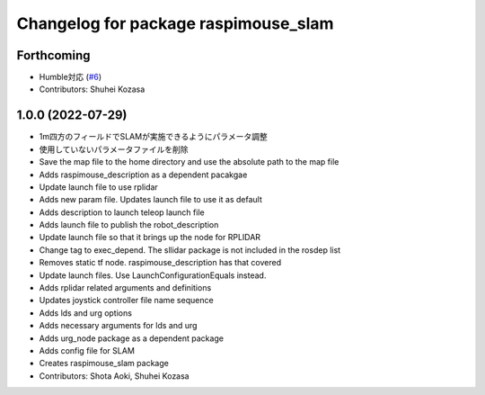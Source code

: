 ^^^^^^^^^^^^^^^^^^^^^^^^^^^^^^^^^^^^^
Changelog for package raspimouse_slam
^^^^^^^^^^^^^^^^^^^^^^^^^^^^^^^^^^^^^

Forthcoming
-----------
* Humble対応 (`#6 <https://github.com/rt-net/raspimouse_slam_navigation_ros2/issues/6>`_)
* Contributors: Shuhei Kozasa

1.0.0 (2022-07-29)
------------------
* 1m四方のフィールドでSLAMが実施できるようにパラメータ調整
* 使用していないパラメータファイルを削除
* Save the map file to the home directory and use the absolute path to the map file
* Adds raspimouse_description as a dependent pacakgae
* Update launch file to use rplidar
* Adds new param file. Updates launch file to use it as default
* Adds description to launch teleop launch file
* Adds launch file to publish the robot_description
* Update launch file so that it brings up the node for RPLIDAR
* Change tag to exec_depend. The sllidar package is not included in the rosdep list
* Removes static tf node. raspimouse_description has that covered
* Update launch files. Use LaunchConfigurationEquals instead.
* Adds rplidar related arguments and definitions
* Updates joystick controller file name sequence
* Adds lds and urg options
* Adds necessary arguments for lds and urg
* Adds urg_node package as a dependent package
* Adds config file for SLAM
* Creates raspimouse_slam package
* Contributors: Shota Aoki, Shuhei Kozasa
